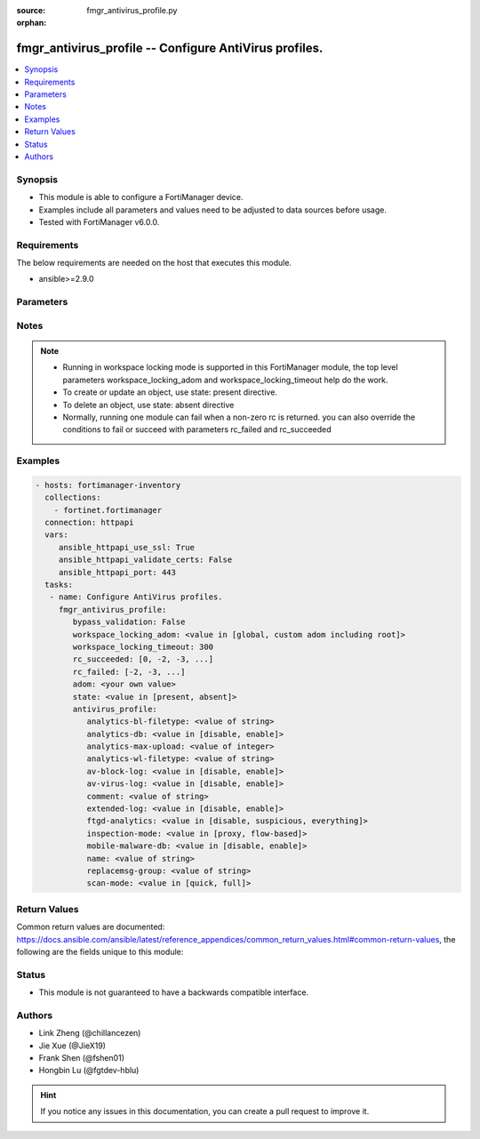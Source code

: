 :source: fmgr_antivirus_profile.py

:orphan:

.. _fmgr_antivirus_profile:

fmgr_antivirus_profile -- Configure AntiVirus profiles.
+++++++++++++++++++++++++++++++++++++++++++++++++++++++

.. versionadded:: 2.10

.. contents::
   :local:
   :depth: 1


Synopsis
--------

- This module is able to configure a FortiManager device.
- Examples include all parameters and values need to be adjusted to data sources before usage.
- Tested with FortiManager v6.0.0.


Requirements
------------
The below requirements are needed on the host that executes this module.

- ansible>=2.9.0



Parameters
----------

.. raw:: html

 <ul>
 <li><span class="li-head">enable_log</span> - Enable/Disable logging for task <span class="li-normal">type: bool</span> <span class="li-required">required: false</span> <span class="li-normal"> default: False</span> </li>
 <li><span class="li-head">proposed_method</span> - The overridden method for the underlying Json RPC request <span class="li-normal">type: str</span> <span class="li-required">required: false</span> <span class="li-normal"> choices: set, update, add</span> </li>
 <li><span class="li-head">bypass_validation</span> - Only set to True when module schema diffs with FortiManager API structure, module continues to execute without validating parameters <span class="li-normal">type: bool</span> <span class="li-required">required: false</span> <span class="li-normal"> default: False</span> </li>
 <li><span class="li-head">workspace_locking_adom</span> - Acquire the workspace lock if FortiManager is running in workspace mode <span class="li-normal">type: str</span> <span class="li-required">required: false</span> <span class="li-normal"> choices: global, custom adom including root</span> </li>
 <li><span class="li-head">workspace_locking_timeout</span> - The maximum time in seconds to wait for other users to release workspace lock <span class="li-normal">type: integer</span> <span class="li-required">required: false</span>  <span class="li-normal">default: 300</span> </li>
 <li><span class="li-head">rc_succeeded</span> - The rc codes list with which the conditions to succeed will be overriden <span class="li-normal">type: list</span> <span class="li-required">required: false</span> </li>
 <li><span class="li-head">rc_failed</span> - The rc codes list with which the conditions to fail will be overriden <span class="li-normal">type: list</span> <span class="li-required">required: false</span> </li>
 <li><span class="li-head">state</span> - The directive to create, update or delete an object <span class="li-normal">type: str</span> <span class="li-required">required: true</span> <span class="li-normal"> choices: present, absent</span> </li>
 <li><span class="li-head">adom</span> - The parameter in requested url <span class="li-normal">type: str</span> <span class="li-required">required: true</span> </li>
 <li><span class="li-head">antivirus_profile</span> - Configure AntiVirus profiles. <span class="li-normal">type: dict</span></li>
 <ul class="ul-self">
 <li><span class="li-head">analytics-bl-filetype</span> - Only submit files matching this DLP file-pattern to FortiSandbox. <span class="li-normal">type: str</span> </li>
 <li><span class="li-head">analytics-db</span> - Enable/disable using the FortiSandbox signature database to supplement the AV signature databases. <span class="li-normal">type: str</span>  <span class="li-normal">choices: [disable, enable]</span> </li>
 <li><span class="li-head">analytics-max-upload</span> - Maximum size of files that can be uploaded to FortiSandbox (1 - 395 MBytes, default = 10). <span class="li-normal">type: int</span> </li>
 <li><span class="li-head">analytics-wl-filetype</span> - Do not submit files matching this DLP file-pattern to FortiSandbox. <span class="li-normal">type: str</span> </li>
 <li><span class="li-head">av-block-log</span> - Enable/disable logging for AntiVirus file blocking. <span class="li-normal">type: str</span>  <span class="li-normal">choices: [disable, enable]</span> </li>
 <li><span class="li-head">av-virus-log</span> - Enable/disable AntiVirus logging. <span class="li-normal">type: str</span>  <span class="li-normal">choices: [disable, enable]</span> </li>
 <li><span class="li-head">comment</span> - Comment. <span class="li-normal">type: str</span> </li>
 <li><span class="li-head">extended-log</span> - Enable/disable extended logging for antivirus. <span class="li-normal">type: str</span>  <span class="li-normal">choices: [disable, enable]</span> </li>
 <li><span class="li-head">ftgd-analytics</span> - Settings to control which files are uploaded to FortiSandbox. <span class="li-normal">type: str</span>  <span class="li-normal">choices: [disable, suspicious, everything]</span> </li>
 <li><span class="li-head">inspection-mode</span> - Inspection mode. <span class="li-normal">type: str</span>  <span class="li-normal">choices: [proxy, flow-based]</span> </li>
 <li><span class="li-head">mobile-malware-db</span> - Enable/disable using the mobile malware signature database. <span class="li-normal">type: str</span>  <span class="li-normal">choices: [disable, enable]</span> </li>
 <li><span class="li-head">name</span> - Profile name. <span class="li-normal">type: str</span> </li>
 <li><span class="li-head">replacemsg-group</span> - Replacement message group customized for this profile. <span class="li-normal">type: str</span> </li>
 <li><span class="li-head">scan-mode</span> - Choose between full scan mode and quick scan mode. <span class="li-normal">type: str</span>  <span class="li-normal">choices: [quick, full]</span> </li>
 </ul>
 </ul>






Notes
-----
.. note::

   - Running in workspace locking mode is supported in this FortiManager module, the top level parameters workspace_locking_adom and workspace_locking_timeout help do the work.

   - To create or update an object, use state: present directive.

   - To delete an object, use state: absent directive

   - Normally, running one module can fail when a non-zero rc is returned. you can also override the conditions to fail or succeed with parameters rc_failed and rc_succeeded

Examples
--------

.. code-block:: yaml+jinja

 - hosts: fortimanager-inventory
   collections:
     - fortinet.fortimanager
   connection: httpapi
   vars:
      ansible_httpapi_use_ssl: True
      ansible_httpapi_validate_certs: False
      ansible_httpapi_port: 443
   tasks:
    - name: Configure AntiVirus profiles.
      fmgr_antivirus_profile:
         bypass_validation: False
         workspace_locking_adom: <value in [global, custom adom including root]>
         workspace_locking_timeout: 300
         rc_succeeded: [0, -2, -3, ...]
         rc_failed: [-2, -3, ...]
         adom: <your own value>
         state: <value in [present, absent]>
         antivirus_profile:
            analytics-bl-filetype: <value of string>
            analytics-db: <value in [disable, enable]>
            analytics-max-upload: <value of integer>
            analytics-wl-filetype: <value of string>
            av-block-log: <value in [disable, enable]>
            av-virus-log: <value in [disable, enable]>
            comment: <value of string>
            extended-log: <value in [disable, enable]>
            ftgd-analytics: <value in [disable, suspicious, everything]>
            inspection-mode: <value in [proxy, flow-based]>
            mobile-malware-db: <value in [disable, enable]>
            name: <value of string>
            replacemsg-group: <value of string>
            scan-mode: <value in [quick, full]>



Return Values
-------------


Common return values are documented: https://docs.ansible.com/ansible/latest/reference_appendices/common_return_values.html#common-return-values, the following are the fields unique to this module:


.. raw:: html

 <ul>
 <li> <span class="li-return">request_url</span> - The full url requested <span class="li-normal">returned: always</span> <span class="li-normal">type: str</span> <span class="li-normal">sample: /sys/login/user</span></li>
 <li> <span class="li-return">response_code</span> - The status of api request <span class="li-normal">returned: always</span> <span class="li-normal">type: int</span> <span class="li-normal">sample: 0</span></li>
 <li> <span class="li-return">response_message</span> - The descriptive message of the api response <span class="li-normal">returned: always</span> <span class="li-normal">type: str</span> <span class="li-normal">sample: OK</li>
 <li> <span class="li-return">response_data</span> - The data body of the api response <span class="li-normal">returned: optional</span> <span class="li-normal">type: list or dict</span></li>
 </ul>





Status
------

- This module is not guaranteed to have a backwards compatible interface.


Authors
-------

- Link Zheng (@chillancezen)
- Jie Xue (@JieX19)
- Frank Shen (@fshen01)
- Hongbin Lu (@fgtdev-hblu)


.. hint::

    If you notice any issues in this documentation, you can create a pull request to improve it.



